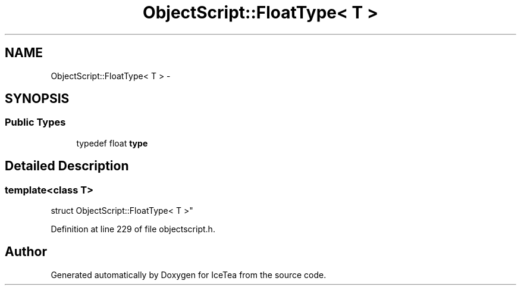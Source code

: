 .TH "ObjectScript::FloatType< T >" 3 "Sat Mar 26 2016" "IceTea" \" -*- nroff -*-
.ad l
.nh
.SH NAME
ObjectScript::FloatType< T > \- 
.SH SYNOPSIS
.br
.PP
.SS "Public Types"

.in +1c
.ti -1c
.RI "typedef float \fBtype\fP"
.br
.in -1c
.SH "Detailed Description"
.PP 

.SS "template<class T>
.br
struct ObjectScript::FloatType< T >"

.PP
Definition at line 229 of file objectscript\&.h\&.

.SH "Author"
.PP 
Generated automatically by Doxygen for IceTea from the source code\&.
